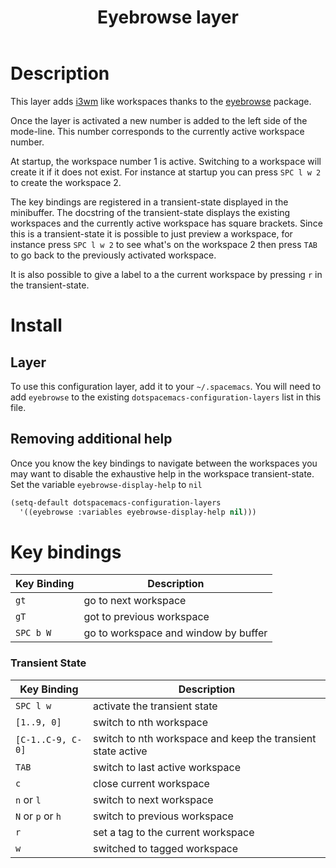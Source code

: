 #+TITLE: Eyebrowse layer
#+HTML_HEAD_EXTRA: <link rel="stylesheet" type="text/css" href="../../../css/readtheorg.css" />

[[file:img/eyebrowse.gif]] [[file:img/i3wm.png]]

* Table of Contents                                         :TOC_4_org:noexport:
 - [[Description][Description]]
 - [[Install][Install]]
   - [[Layer][Layer]]
   - [[Removing additional help][Removing additional help]]
 - [[Key bindings][Key bindings]]
     - [[Transient State][Transient State]]

* Description
This layer adds [[https://i3wm.org/][i3wm]] like workspaces thanks to the [[https://github.com/wasamasa/eyebrowse][eyebrowse]] package.

Once the layer is activated a new number is added to the left side of the
mode-line. This number corresponds to the currently active workspace number.

At startup, the workspace number 1 is active. Switching to a workspace will
create it if it does not exist. For instance at startup you can press
~SPC l w 2~ to create the workspace 2.

The key bindings are registered in a transient-state displayed in the minibuffer.
The docstring of the transient-state displays the existing workspaces and the
currently active workspace has square brackets. Since this is a transient-state it
is possible to just preview a workspace, for instance press ~SPC l w 2~ to see
what's on the workspace 2 then press ~TAB~ to go back to the previously
activated workspace.

It is also possible to give a label to a the current workspace by pressing
~r~ in the transient-state.

* Install
** Layer
To use this configuration layer, add it to your =~/.spacemacs=. You will need to
add =eyebrowse= to the existing =dotspacemacs-configuration-layers= list in this
file.

** Removing additional help
Once you know the key bindings to navigate between the workspaces you
may want to disable the exhaustive help in the workspace transient-state.
Set the variable =eyebrowse-display-help= to =nil=

#+BEGIN_SRC emacs-lisp
  (setq-default dotspacemacs-configuration-layers
    '((eyebrowse :variables eyebrowse-display-help nil)))
#+END_SRC

* Key bindings

| Key Binding | Description                          |
|-------------+--------------------------------------|
| ~gt~        | go to next workspace                 |
| ~gT~        | got to previous workspace            |
| ~SPC b W~   | go to workspace and window by buffer |

*** Transient State

| Key Binding       | Description                                                 |
|-------------------+-------------------------------------------------------------|
| ~SPC l w~         | activate the transient state                                |
| ~[1..9, 0]~       | switch to nth workspace                                     |
| ~[C-1..C-9, C-0]~ | switch to nth workspace and keep the transient state active |
| ~TAB~             | switch to last active workspace                             |
| ~c~               | close current workspace                                     |
| ~n~ or ~l~        | switch to next workspace                                    |
| ~N~ or ~p~ or ~h~ | switch to previous workspace                                |
| ~r~               | set a tag to the current workspace                          |
| ~w~               | switched to tagged workspace                                |

